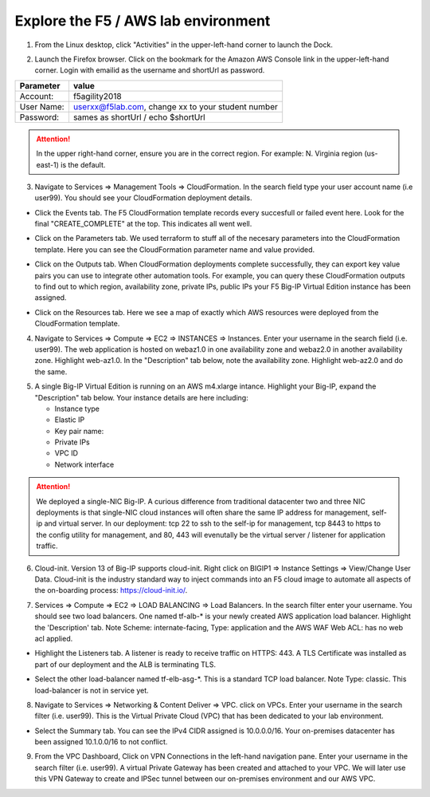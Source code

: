Explore the F5 / AWS lab environment
------------------------------------

1. From the Linux desktop, click "Activities" in the upper-left-hand corner to launch the Dock.

.. image:: ./images/0_terminal.png
  :scale: 50%

2. Launch the Firefox browser. Click on the bookmark for the Amazon AWS Console link in the upper-left-hand corner. Login with emailid as the username and shortUrl as password.

+--------------------------+------------------------------------------------------+
| Parameter                | value                                                |
+==========================+======================================================+
| Account:                 | f5agility2018                                        |
+--------------------------+------------------------------------------------------+
| User Name:               | userxx@f5lab.com, change xx to your student number   |
+--------------------------+------------------------------------------------------+
| Password:                | sames as shortUrl / echo $shortUrl                   |
+--------------------------+------------------------------------------------------+

.. image:: ./images/1_aws_console_login.png
  :scale: 50%

.. attention::

   In the upper right-hand corner, ensure you are in the correct region. For example: N. Virginia region (us-east-1) is the default.

3. Navigate to Services => Management Tools => CloudFormation. In the search field type your user account name (i.e user99). You should see your CloudFormation deployment details.

- Click the Events tab. The F5 CloudFormation template records every succesfull or failed event here. Look for the final "CREATE_COMPLETE" at the top. This indicates all went well.

.. image:: ./images/2_cft_events.png
  :scale: 50%

- Click on the Parameters tab. We used terraform to stuff all of the necesary parameters into the CloudFormation template. Here you can see the CloudFormation parameter name and value provided.

.. image:: ./images/3_cft_parameters.png
  :scale: 50%

- Click on the Outputs tab. When CloudFormation deployments complete successfully, they can export key value pairs you can use to integrate other automation tools. For example, you can query these CloudFormation outputs to find out to which region, availability zone, private IPs, public IPs your F5 Big-IP Virtual Edition instance has been assigned.

.. image:: ./images/5_cft_resources.png
  :scale: 50%

- Click on the Resources tab. Here we see a map of exactly which AWS resources were deployed from the CloudFormation template.

.. image:: ./images/5_cft_resources.png
  :scale: 50%

4. Navigate to Services => Compute => EC2 => INSTANCES => Instances. Enter your username in the search field (i.e. user99). The web application is hosted on webaz1.0 in one availability zone and webaz2.0 in another availability zone. Highlight web-az1.0. In the "Description" tab below, note the availability zone. Highlight web-az2.0 and do the same.

.. image:: ./images/6_aws_console_search_filter.png
  :scale: 50%

5. A single Big-IP Virtual Edition is running on an AWS m4.xlarge intance. Highlight your Big-IP, expand the "Description" tab below. Your instance details are here including:

   - Instance type
   - Elastic IP
   - Key pair name:
   - Private IPs
   - VPC ID
   - Network interface

.. image:: ./images/7_ec2_description.png
  :scale: 50%

.. attention::

   We deployed a single-NIC Big-IP. A curious difference from traditional datacenter two and three NIC deployments is that single-NIC cloud instances will often share the same IP address for management, self-ip and virtual server. In our deployment: tcp 22 to ssh to the self-ip for management, tcp 8443 to https to the config utility for management, and 80, 443 will evenutally be the virtual server / listener for application traffic.

6.  Cloud-init. Version 13 of Big-IP supports cloud-init. Right click on BIGIP1 => Instance Settings => View/Change User Data. Cloud-init is the industry standard way to inject commands into an F5 cloud image to automate all aspects of the on-boarding process: https://cloud-init.io/.

.. image:: ./images/8_f5_user_data.png
  :scale: 50%

7. Services => Compute => EC2 => LOAD BALANCING => Load Balancers. In the search filter enter your username. You should see two load balancers. One named tf-alb-\* is your newly created AWS application load balancer. Highlight the 'Description' tab. Note Scheme: internate-facing, Type: application and the AWS WAF Web ACL: has no web acl applied.

.. image:: ./images/9_alb.png
  :scale: 50%

- Highlight the Listeners tab. A listener is ready to receive traffic on HTTPS: 443. A TLS Certificate was installed as part of our deployment and the ALB is terminating TLS.

.. image:: ./images/10_alb_listener_https_443.png
  :scale: 50%

- Select the other load-balancer named tf-elb-asg-\*. This is a standard TCP load balancer. Note Type: classic. This load-balancer is not in service yet.

.. image:: ./images/11_elb_for_bigip_ce.png
  :scale: 50%

8. Navigate to Services => Networking & Content Deliver => VPC. click on VPCs. Enter your username in the search filter (i.e. user99). This is the Virtual Private Cloud (VPC) that has been dedicated to your lab environment.

- Select the Summary tab. You can see the IPv4 CIDR assigned is 10.0.0.0/16. Your on-premises datacenter has been assigned 10.1.0.0/16 to not conflict.

.. image:: ./images/12_vpc.png
  :scale: 50%

9. From the VPC Dashboard, Click on VPN Connections in the left-hand navigation pane. Enter your username in the search filter (i.e. user99). A virtual Private Gateway has been created and attached to your VPC. We will later use this VPN Gateway to create and IPSec tunnel between our on-premises environment and our AWS VPC.

.. image:: ./images/13_vpn_gateway.png
  :scale: 50%
  